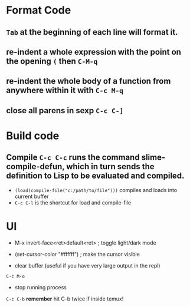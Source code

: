 * Format Code
** =Tab= at the beginning of each line will format it.
** re-indent a whole expression with the point on the opening =(= then =C-M-q=
** re-indent the whole body of a function from anywhere within it with =C-c M-q=
** close all parens in sexp =C-c C-]=

* Build code

** Compile =C-c C-c= runs the command slime-compile-defun, which in turn sends the definition to Lisp to be evaluated and compiled. 
- =(load(compile-file("c:/path/to/file")))= compiles and loads into current buffer
- =C-c C-l= is the shortcut for load and compile-file

* UI
- M-x invert-face<ret>default<ret> ; toggle light/dark mode
- (set-cursor-color "#ffffff") ; make the cursor visible

- clear buffer (useful if you have very large output in the repl)
=C-c M-o=

- stop running process
=C-c C-b=
*remember* hit C-b twice if inside temux!
